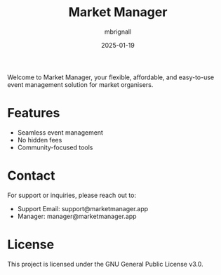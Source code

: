 #+TITLE: Market Manager
#+AUTHOR: mbrignall
#+DATE: 2025-01-19

Welcome to Market Manager, your flexible, affordable, and easy-to-use event management solution for market organisers.

* Features
- Seamless event management
- No hidden fees
- Community-focused tools

* Contact
For support or inquiries, please reach out to:
- Support Email: support@marketmanager.app
- Manager: manager@marketmanager.app

* License
This project is licensed under the GNU General Public License v3.0.
